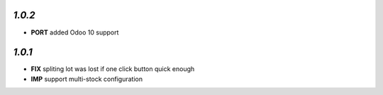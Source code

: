 `1.0.2`
-------

- **PORT** added Odoo 10 support

`1.0.1`
-------

- **FIX** spliting lot was lost if one click button quick enough
- **IMP** support multi-stock configuration
